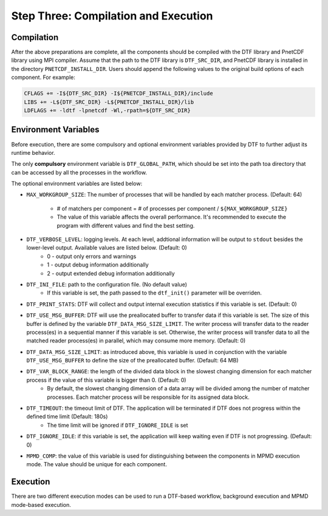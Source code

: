 
Step Three: Compilation and Execution
------------------------------------

Compilation
^^^^^^^^^^^
After the above preparations are complete, all the components should be compiled with the DTF library and PnetCDF library using MPI compiler.
Assume that the path to the DTF library is ``DTF_SRC_DIR``, and PnetCDF library is installed in the directory ``PNETCDF_INSTALL_DIR``.
Users should append the following values to the original build options of each component. For example:

.. code-block:: Makefile

	CFLAGS += -I${DTF_SRC_DIR} -I${PNETCDF_INSTALL_DIR}/include
	LIBS += -L${DTF_SRC_DIR} -L${PNETCDF_INSTALL_DIR}/lib
	LDFLAGS += -ldtf -lpnetcdf -Wl,-rpath=${DTF_SRC_DIR}


Environment Variables
^^^^^^^^^^^^^^^^^^^^^

Before execution, there are some compulsory and optional environment variables provided by DTF to further adjust its runtime behavior.

The only **compulsory** environment variable is ``DTF_GLOBAL_PATH``, which should be set into the path toa directory that can be accessed by all the processes in the workflow.

The optional environment variables are listed below:

* ``MAX_WORKGROUP_SIZE``: The number of processes that will be handled by each matcher process. (Default: 64)

	* # of matchers per component = # of processes per component / ``${MAX_WORKGROUP_SIZE}``
	* The value of this variable affects the overall performance. It's recommended to execute the program with different values and find the best setting.

* ``DTF_VERBOSE_LEVEL``: logging levels. At each level, addtional information will be output to ``stdout`` besides the lower-level output. Available values are listed below. (Default: 0)
	* 0 - output only errors and warnings
	* 1 - output debug information additionally
	* 2 - output extended debug information additionally

* ``DTF_INI_FILE``: path to the configuration file. (No default value)
	* If this variable is set, the path passed to the ``dtf_init()`` parameter will be overriden.

* ``DTF_PRINT_STATS``: DTF will collect and output internal execution statistics if this variable is set. (Default: 0)

* ``DTF_USE_MSG_BUFFER``: DTF will use the preallocated buffer to transfer data if this variable is set. The size of this buffer is defined by the variable ``DTF_DATA_MSG_SIZE_LIMIT``. The writer process will transfer data to the reader process(es) in a sequential manner if this variable is set. Otherwise, the writer process will transfer data to all the matched reader process(es) in parallel, which may consume more memory. (Default: 0)

* ``DTF_DATA_MSG_SIZE_LIMIT``: as introduced above, this variable is used in conjunction with the variable ``DTF_USE_MSG_BUFFER`` to define the size of the preallocated buffer. (Default: 64 MB)

* ``DTF_VAR_BLOCK_RANGE``: the length of the divided data block in the slowest changing dimension for each matcher process if the value of this variable is bigger than 0. (Default: 0)
	* By default, the slowest changing dimension of a data array will be divided among the number of matcher processes. Each matcher process will be responsible for its assigned data block.

* ``DTF_TIMEOUT``: the timeout limit of DTF. The application will be terminated if DTF does not progress within the defined time limit (Default: 180s)
	* The time limit will be ignored if ``DTF_IGNORE_IDLE`` is set

* ``DTF_IGNORE_IDLE``: if this variable is set, the application will keep waiting even if DTF is not progressing. (Default: 0)

* ``MPMD_COMP``: the value of this variable is used for distinguishing between the components in MPMD execution mode. The value should be unique for each component.

Execution
^^^^^^^^^

There are two different execution modes can be used to run a DTF-based workflow, background execution and MPMD mode-based execution.


